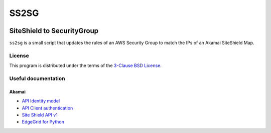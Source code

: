 #####
SS2SG
#####

|Status badge| |Style badge| |License badge|

***************************
SiteShield to SecurityGroup
***************************

``ss2sg`` is a small script that updates the rules of an AWS Security Group to match the IPs of an Akamai SiteShield Map.

=======
License
=======

This program is distributed under the terms of the `3-Clause BSD License <LICENSE>`_.


====================
Useful documentation
====================

Akamai
------

* `API Identity model <https://developer.akamai.com/legacy/introduction/Identity_Model.html>`_
* `API Client authentication <https://developer.akamai.com/legacy/introduction/Client_Auth.html>`_
* `Site Shield API v1 <https://developer.akamai.com/api/cloud_security/site_shield/v1.html>`_
* `EdgeGrid for Python <https://github.com/akamai/AkamaiOPEN-edgegrid-python>`_



.. |Style badge| image:: https://img.shields.io/badge/code%20style-black-000000
   :target: https://github.com/python/black
.. |License badge| image:: https://img.shields.io/github/license/vladvasiliu/ss2sg
   :target: LICENSE
.. |Status badge| image:: https://img.shields.io/badge/status-pre--alpha-red
